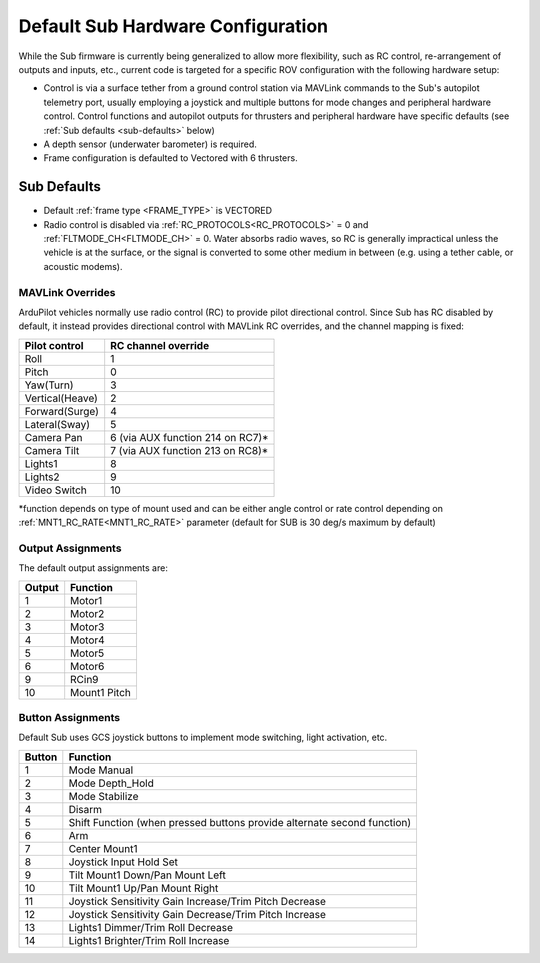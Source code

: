 .. _sub-hardware:

==================================
Default Sub Hardware Configuration
==================================

While the Sub firmware is currently being generalized to allow more flexibility, such as RC control, re-arrangement of outputs and inputs, etc.,
current code is targeted for a specific ROV configuration with the following hardware setup:

- Control is via a surface tether from a ground control station via MAVLink commands to the Sub's autopilot telemetry port, usually employing a joystick and multiple buttons for mode changes and peripheral hardware control. Control functions and autopilot outputs for thrusters and peripheral hardware have specific defaults (see :ref:`Sub defaults <sub-defaults>` below)
- A depth sensor (underwater barometer) is required.
- Frame configuration is defaulted to Vectored with 6 thrusters.

.. _sub-defaults:

Sub Defaults
============
* Default :ref:`frame type <FRAME_TYPE>` is VECTORED
* Radio control is disabled via :ref:`RC_PROTOCOLS<RC_PROTOCOLS>` = 0 and :ref:`FLTMODE_CH<FLTMODE_CH>` = 0. Water absorbs radio waves, so RC is generally impractical unless the vehicle is at the surface, or the signal is converted to some other medium in between (e.g. using a tether cable, or acoustic modems).

MAVLink Overrides
-----------------
ArduPilot vehicles normally use radio control (RC) to provide pilot directional control. Since Sub has RC disabled by default, it instead provides directional control with MAVLink RC overrides, and the channel mapping is fixed:

===============  ===================
Pilot control    RC channel override
===============  ===================
Roll             1
Pitch            0
Yaw(Turn)        3
Vertical(Heave)  2
Forward(Surge)   4
Lateral(Sway)    5
Camera Pan       6 (via AUX function 214 on RC7)*
Camera Tilt      7 (via AUX function 213 on RC8)*
Lights1          8
Lights2          9
Video Switch     10
===============  ===================

\*function depends on type of mount used and can be either angle control or rate control depending on :ref:`MNT1_RC_RATE<MNT1_RC_RATE>` parameter (default for SUB is 30 deg/s maximum by default)

Output Assignments
------------------
The default output assignments are:

======       ========
Output       Function
======       ========
1            Motor1
2            Motor2
3            Motor3
4            Motor4
5            Motor5
6            Motor6
9            RCin9
10           Mount1 Pitch
======       ========

Button Assignments
------------------

Default Sub uses GCS joystick buttons to implement mode switching, light activation, etc.

======      ========
Button      Function
======      ========
1           Mode Manual
2           Mode Depth_Hold
3           Mode Stabilize
4           Disarm
5           Shift Function (when pressed buttons provide alternate second function)
6           Arm
7           Center Mount1
8           Joystick Input Hold Set
9           Tilt Mount1 Down/Pan Mount Left
10          Tilt Mount1 Up/Pan Mount Right
11          Joystick Sensitivity Gain Increase/Trim Pitch Decrease
12          Joystick Sensitivity Gain Decrease/Trim Pitch Increase
13          Lights1 Dimmer/Trim Roll Decrease
14          Lights1 Brighter/Trim Roll Increase
======      ========


